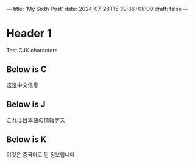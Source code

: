 ---
title: 'My Sixth Post'
date: 2024-07-28T15:39:36+08:00
draft: false
---
* Header 1

Test CJK characters

** Below is C

这是中文信息

** Below is J

これは日本語の情報デス

** Below is K

이것은 중국어로 된 정보입니다
